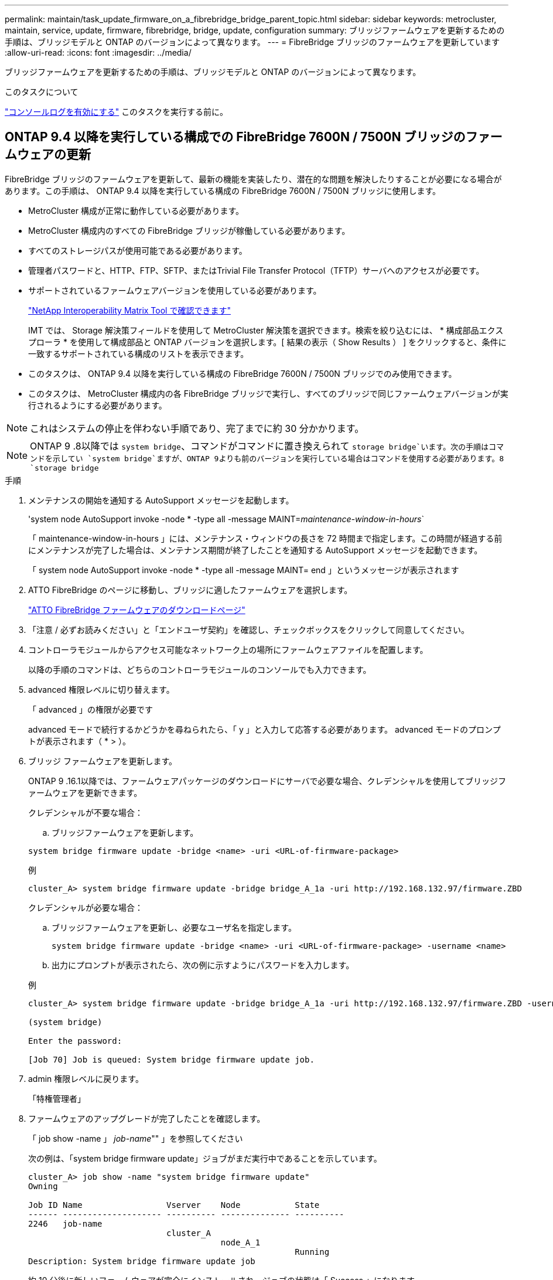 ---
permalink: maintain/task_update_firmware_on_a_fibrebridge_bridge_parent_topic.html 
sidebar: sidebar 
keywords: metrocluster, maintain, service, update, firmware, fibrebridge, bridge, update, configuration 
summary: ブリッジファームウェアを更新するための手順は、ブリッジモデルと ONTAP のバージョンによって異なります。 
---
= FibreBridge ブリッジのファームウェアを更新しています
:allow-uri-read: 
:icons: font
:imagesdir: ../media/


[role="lead"]
ブリッジファームウェアを更新するための手順は、ブリッジモデルと ONTAP のバージョンによって異なります。

.このタスクについて
link:enable-console-logging-before-maintenance.html["コンソールログを有効にする"] このタスクを実行する前に。



== ONTAP 9.4 以降を実行している構成での FibreBridge 7600N / 7500N ブリッジのファームウェアの更新

FibreBridge ブリッジのファームウェアを更新して、最新の機能を実装したり、潜在的な問題を解決したりすることが必要になる場合があります。この手順は、 ONTAP 9.4 以降を実行している構成の FibreBridge 7600N / 7500N ブリッジに使用します。

* MetroCluster 構成が正常に動作している必要があります。
* MetroCluster 構成内のすべての FibreBridge ブリッジが稼働している必要があります。
* すべてのストレージパスが使用可能である必要があります。
* 管理者パスワードと、HTTP、FTP、SFTP、またはTrivial File Transfer Protocol（TFTP）サーバへのアクセスが必要です。
* サポートされているファームウェアバージョンを使用している必要があります。
+
https://mysupport.netapp.com/matrix["NetApp Interoperability Matrix Tool で確認できます"^]

+
IMT では、 Storage 解決策フィールドを使用して MetroCluster 解決策を選択できます。検索を絞り込むには、 * 構成部品エクスプローラ * を使用して構成部品と ONTAP バージョンを選択します。[ 結果の表示（ Show Results ） ] をクリックすると、条件に一致するサポートされている構成のリストを表示できます。

* このタスクは、 ONTAP 9.4 以降を実行している構成の FibreBridge 7600N / 7500N ブリッジでのみ使用できます。
* このタスクは、 MetroCluster 構成内の各 FibreBridge ブリッジで実行し、すべてのブリッジで同じファームウェアバージョンが実行されるようにする必要があります。



NOTE: これはシステムの停止を伴わない手順であり、完了までに約 30 分かかります。


NOTE: ONTAP 9 .8以降では `system bridge`、コマンドがコマンドに置き換えられて `storage bridge`います。次の手順はコマンドを示してい `system bridge`ますが、ONTAP 9よりも前のバージョンを実行している場合はコマンドを使用する必要があります。8 `storage bridge`

.手順
. メンテナンスの開始を通知する AutoSupport メッセージを起動します。
+
'system node AutoSupport invoke -node * -type all -message MAINT=_maintenance-window-in-hours_`

+
「 maintenance-window-in-hours 」には、メンテナンス・ウィンドウの長さを 72 時間まで指定します。この時間が経過する前にメンテナンスが完了した場合は、メンテナンス期間が終了したことを通知する AutoSupport メッセージを起動できます。

+
「 system node AutoSupport invoke -node * -type all -message MAINT= end 」というメッセージが表示されます

. ATTO FibreBridge のページに移動し、ブリッジに適したファームウェアを選択します。
+
https://mysupport.netapp.com/site/products/all/details/atto-fibrebridge/downloads-tab["ATTO FibreBridge ファームウェアのダウンロードページ"^]

. 「注意 / 必ずお読みください」と「エンドユーザ契約」を確認し、チェックボックスをクリックして同意してください。
. コントローラモジュールからアクセス可能なネットワーク上の場所にファームウェアファイルを配置します。
+
以降の手順のコマンドは、どちらのコントローラモジュールのコンソールでも入力できます。

. advanced 権限レベルに切り替えます。
+
「 advanced 」の権限が必要です

+
advanced モードで続行するかどうかを尋ねられたら、「 y 」と入力して応答する必要があります。 advanced モードのプロンプトが表示されます（ * > ）。

. ブリッジ ファームウェアを更新します。
+
ONTAP 9 .16.1以降では、ファームウェアパッケージのダウンロードにサーバで必要な場合、クレデンシャルを使用してブリッジファームウェアを更新できます。

+
[role="tabbed-block"]
====
.クレデンシャルが不要な場合：
--
.. ブリッジファームウェアを更新します。


[source, cli]
----
system bridge firmware update -bridge <name> -uri <URL-of-firmware-package>
----
.例
[listing]
----
cluster_A> system bridge firmware update -bridge bridge_A_1a -uri http://192.168.132.97/firmware.ZBD
----
--
.クレデンシャルが必要な場合：
--
.. ブリッジファームウェアを更新し、必要なユーザ名を指定します。
+
[source, cli]
----
system bridge firmware update -bridge <name> -uri <URL-of-firmware-package> -username <name>
----
.. 出力にプロンプトが表示されたら、次の例に示すようにパスワードを入力します。


.例
[listing]
----
cluster_A> system bridge firmware update -bridge bridge_A_1a -uri http://192.168.132.97/firmware.ZBD -username abc

(system bridge)

Enter the password:

[Job 70] Job is queued: System bridge firmware update job.
----
--
====
. admin 権限レベルに戻ります。
+
「特権管理者」

. ファームウェアのアップグレードが完了したことを確認します。
+
「 job show -name 」 _job-name_"" 」を参照してください

+
次の例は、「system bridge firmware update」ジョブがまだ実行中であることを示しています。

+
[listing]
----
cluster_A> job show -name "system bridge firmware update"
Owning

Job ID Name                 Vserver    Node           State
------ -------------------- ---------- -------------- ----------
2246   job-name
                            cluster_A
                                       node_A_1
                                                      Running
Description: System bridge firmware update job
----
+
約 10 分後に新しいファームウェアが完全にインストールされ、ジョブの状態は「 Success 」になります。

+
[listing]
----
cluster_A> job show -name "system bridge firmware update"

                            Owning
Job ID Name                 Vserver    Node           State
------ -------------------- ---------- -------------- ----------
2246   System bridge firmware update
                            cluster_A
                                       node_A_1
                                                      Success
Description: System bridge firmware update job
----
. インバンド管理が有効になっているかどうか、およびシステムで実行されている ONTAP のバージョンに応じて、次の手順を実行します。
+
** ONTAP 9.4 を実行している場合はインバンド管理がサポートされないため、ブリッジコンソールからコマンドを実行する必要があります。
+
... ブリッジのコンソールで「 flashimages 」コマンドを実行し、正しいファームウェアバージョンが表示されることを確認します。
+

NOTE: 次の例では、プライマリフラッシュイメージに新しいファームウェアイメージが表示され、セカンダリフラッシュイメージに古いイメージが表示されています。





+
[listing]
----
flashimages

 ;Type Version
;=====================================================
Primary 3.16 001H
Secondary 3.15 002S
Ready.
----
+
.. ブリッジから「 firmwareerestart 」コマンドを実行して、ブリッジを再起動します。
+
*** ONTAP 9.5 以降を実行している場合はインバンド管理がサポートされるため、クラスタプロンプトからコマンドを実行できます。


.. コマンドを実行します `system bridge run-cli -name _bridge-name_ -command FlashImages`。
+

NOTE: 次の例では、プライマリフラッシュイメージに新しいファームウェアイメージが表示され、セカンダリフラッシュイメージに古いイメージが表示されています。

+
[listing]
----
cluster_A> system bridge run-cli -name ATTO_7500N_IB_1 -command FlashImages

[Job 2257]

;Type         Version
;=====================================================
Primary 3.16 001H
Secondary 3.15 002S
Ready.


[Job 2257] Job succeeded.
----
.. 必要に応じて、ブリッジを再起動します。
+
`system bridge run-cli -name ATTO_7500N_IB_1 -command FirmwareRestart`

+

NOTE: ATTO ファームウェアバージョン 2.95 以降ではブリッジが自動的に再起動するため、この手順は不要です。



. ブリッジが正常に再起動したことを確認します。
+
「 sysconfig 」を使用できます

+
システムは、マルチパスハイアベイラビリティ（両方のコントローラがブリッジ経由で各スタックのディスクシェルフにアクセス可能）用にケーブル接続されている必要があります。

+
[listing]
----
cluster_A> node run -node cluster_A-01 -command sysconfig
NetApp Release 9.6P8: Sat May 23 16:20:55 EDT 2020
System ID: 1234567890 (cluster_A-01); partner ID: 0123456789 (cluster_A-02)
System Serial Number: 200012345678 (cluster_A-01)
System Rev: A4
System Storage Configuration: Quad-Path HA
----
. FibreBridge ファームウェアが更新されたことを確認します。
+
`system bridge show -fields fw-version,symbolic-name`

+
[listing]
----
cluster_A> system bridge show -fields fw-version,symbolic-name
name fw-version symbolic-name
----------------- ----------------- -------------
ATTO_20000010affeaffe 3.10 A06X bridge_A_1a
ATTO_20000010affeffae 3.10 A06X bridge_A_1b
ATTO_20000010affeafff 3.10 A06X bridge_A_2a
ATTO_20000010affeaffa 3.10 A06X bridge_A_2b
4 entries were displayed.
----
. ブリッジのプロンプトからパーティションが更新されたことを確認します。
+
「 flashimages 」と入力します

+
プライマリフラッシュイメージに新しいファームウェアイメージが表示され、セカンダリフラッシュイメージに古いイメージが表示されます。

+
[listing]
----
Ready.
flashimages

;Type         Version
;=====================================================
   Primary    3.16 001H
 Secondary    3.15 002S

 Ready.
----
. 手順 5 ～ 10 を繰り返して、両方のフラッシュイメージが同じバージョンに更新されることを確認します。
. 両方のフラッシュイメージが同じバージョンに更新されていることを確認します。
+
「 flashimages 」と入力します

+
出力には、両方のパーティションで同じバージョンが表示されます。

+
[listing]
----
Ready.
flashimages

;Type         Version
;=====================================================
   Primary    3.16 001H
 Secondary    3.16 001H

 Ready.
----
. 次のブリッジでも手順 5 から 13 を繰り返し、 MetroCluster 構成内のすべてのブリッジを更新します。




== ONTAP 9.3.x以前を実行している構成でのFibreBridge 7500Nのファームウェアの更新

FibreBridgeブリッジのファームウェアの更新は、最新の機能がインストールされていることを確認したり、考えられる問題を解決したりするために必要になる場合があります。ONTAP 9.3.xを実行している構成のFibreBridge 7500Nには、この手順を使用します。

.作業を開始する前に
* MetroCluster 構成が正常に動作している必要があります。
* MetroCluster 構成内のすべての FibreBridge ブリッジが稼働している必要があります。
* すべてのストレージパスが使用可能である必要があります。
* 管理パスワードと FTP サーバまたは SCP サーバへのアクセスが必要です。
* サポートされているファームウェアバージョンを使用している必要があります。
+
https://mysupport.netapp.com/matrix["NetApp Interoperability Matrix Tool で確認できます"^]

+
IMT では、 Storage 解決策フィールドを使用して MetroCluster 解決策を選択できます。検索を絞り込むには、 * 構成部品エクスプローラ * を使用して構成部品と ONTAP バージョンを選択します。[ 結果の表示（ Show Results ） ] をクリックすると、条件に一致するサポートされている構成のリストを表示できます。



ONTAP 9.3 以降では、 ONTAP storage bridge firmware update コマンドを使用して、 FibreBridge 7500N ブリッジのブリッジファームウェアを更新できます。

link:task_update_firmware_on_a_fibrebridge_bridge_parent_topic.html["ONTAP 9.4 以降を実行している構成での FibreBridge 7600N / 7500N ブリッジのファームウェアの更新"]

このタスクは、 MetroCluster 構成内の各 FibreBridge ブリッジで実行し、すべてのブリッジで同じファームウェアバージョンが実行されるようにする必要があります。


NOTE: これはシステムの停止を伴わない手順であり、完了までに約 30 分かかります。

.手順
. メンテナンスの開始を通知する AutoSupport メッセージを起動します。
+
'system node AutoSupport invoke -node * -type all -message MAINT=_maintenance-window-in-hours_`

+
"`_maintenance-window-in-hours_`" には、メンテナンス時間の長さを最大 72 時間指定します。この時間が経過する前にメンテナンスが完了した場合は、メンテナンス期間が終了したことを通知する AutoSupport メッセージを起動できます。

+
「 system node AutoSupport invoke -node * -type all -message MAINT= end 」というメッセージが表示されます

. ATTO FibreBridge のページに移動し、ブリッジに適したファームウェアを選択します。
+
https://mysupport.netapp.com/site/products/all/details/atto-fibrebridge/downloads-tab["ATTO FibreBridge ファームウェアのダウンロードページ"^]

. 「注意 / 必ずお読みください」と「エンドユーザ契約」を確認し、チェックボックスをクリックして同意してください。
. ATTO FibreBridge Firmware Download ページで、手順の手順 1~3 を実行してブリッジファームウェアファイルをダウンロードします。
. 各ブリッジでファームウェアを更新するように指示された場合は、 ATTO FibreBridge Firmware のダウンロードページとリリースノートのコピーを作成して参照します。
. ブリッジを更新します。
+
.. FibreBridge 7500Nブリッジにファームウェアをインストールします。
+
ATTO FibreBridge 7500N Installation and Operation Manual _の「Update Firmware」セクションに記載されている手順を参照してください。

+
* 注意： * ここで個々のブリッジの電源を再投入してください。スタックの両方のブリッジの電源を同時に投入すると、コントローラがドライブにアクセスできなくなり、プレックスや複数のディスクで障害が発生する可能性があります。

+
ブリッジが再起動します。

.. いずれかのコントローラのコンソールで、ブリッジが正常に再起動したことを確認します。
+
「 sysconfig 」を使用できます

+
システムは、マルチパスハイアベイラビリティ（両方のコントローラがブリッジ経由で各スタックのディスクシェルフにアクセス可能）用にケーブル接続されている必要があります。

+
[listing]
----
cluster_A::> node run -node cluster_A-01 -command sysconfig
NetApp Release 9.1P7: Sun Aug 13 22:33:49 PDT 2017
System ID: 1234567890 (cluster_A-01); partner ID: 0123456789 (cluster_A-02)
System Serial Number: 200012345678 (cluster_A-01)
System Rev: A4
System Storage Configuration: Quad-Path HA
----
.. いずれかのコントローラのコンソールで、 FibreBridge ファームウェアが更新されていることを確認します。
+
storage bridge show -fields fw-version 、 symbolic -name

+
[listing]
----
cluster_A::> storage bridge show -fields fw-version,symbolic-name
 name              fw-version        symbolic-name
 ----------------- ----------------- -------------
 ATTO_10.0.0.1     1.63 071C 51.01   bridge_A_1a
 ATTO_10.0.0.2     1.63 071C 51.01   bridge_A_1b
 ATTO_10.0.1.1     1.63 071C 51.01   bridge_B_1a
 ATTO_10.0.1.2     1.63 071C 51.01   bridge_B_1b
 4 entries were displayed.
----
.. 同じブリッジで上記の手順を繰り返して、 2 つ目のパーティションを更新します。
.. 両方のパーティションが更新されたことを確認します。
+
「 flashimages 」と入力します

+
出力には、両方のパーティションで同じバージョンが表示されます。

+
[listing]
----
Ready.
flashimages
4
;Type         Version
;=====================================================
Primary    2.80 003T
Secondary    2.80 003T
Ready.
----


. 次のブリッジでも同じ手順を実行し、 MetroCluster 構成内のすべてのブリッジを更新します。


